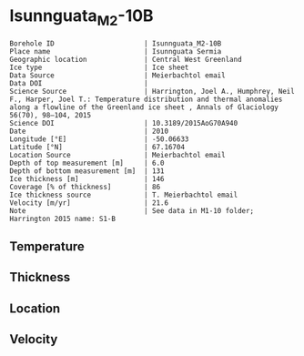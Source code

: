 * Isunnguata_M2-10B
:PROPERTIES:
:header-args:jupyter-python+: :session ds :kernel ds
:clearpage: t
:END:

#+NAME: ingest_meta
#+BEGIN_SRC bash :results verbatim :exports results
cat meta.bsv | sed 's/|/@| /' | column -s"@" -t
#+END_SRC

#+RESULTS: ingest_meta
#+begin_example
Borehole ID                      | Isunnguata_M2-10B
Place name                       | Isunnguata Sermia
Geographic location              | Central West Greenland
Ice type                         | Ice sheet
Data Source                      | Meierbachtol email
Data DOI                         | 
Science Source                   | Harrington, Joel A., Humphrey, Neil F., Harper, Joel T.: Temperature distribution and thermal anomalies along a flowline of the Greenland ice sheet , Annals of Glaciology 56(70), 98–104, 2015 
Science DOI                      | 10.3189/2015AoG70A940
Date                             | 2010
Longitude [°E]                   | -50.06633
Latitude [°N]                    | 67.16704
Location Source                  | Meierbachtol email
Depth of top measurement [m]     | 6.0
Depth of bottom measurement [m]  | 131
Ice thickness [m]                | 146
Coverage [% of thickness]        | 86
Ice thickness source             | T. Meierbachtol email
Velocity [m/yr]                  | 21.6
Note                             | See data in M1-10 folder; Harrington 2015 name: S1-B
#+end_example

** Temperature

** Thickness

** Location

** Velocity

** Data                                                 :noexport:

#+NAME: ingest_data
#+BEGIN_SRC bash :exports results
cat data.csv | sort -t, -g -k1
#+END_SRC

#+RESULTS: ingest_data
|     d |     t |
|   5.0 |  0.37 |
|  15.0 |  -0.2 |
|  25.0 | -0.01 |
|  35.0 |   0.0 |
|  45.0 |  0.08 |
|  55.0 |  0.01 |
|  65.0 | -0.03 |
|  75.0 | -0.01 |
|  85.0 |  0.01 |
|  95.0 | -0.02 |
| 105.0 |   0.0 |
| 125.0 |   0.0 |
| 135.0 |  0.01 |


